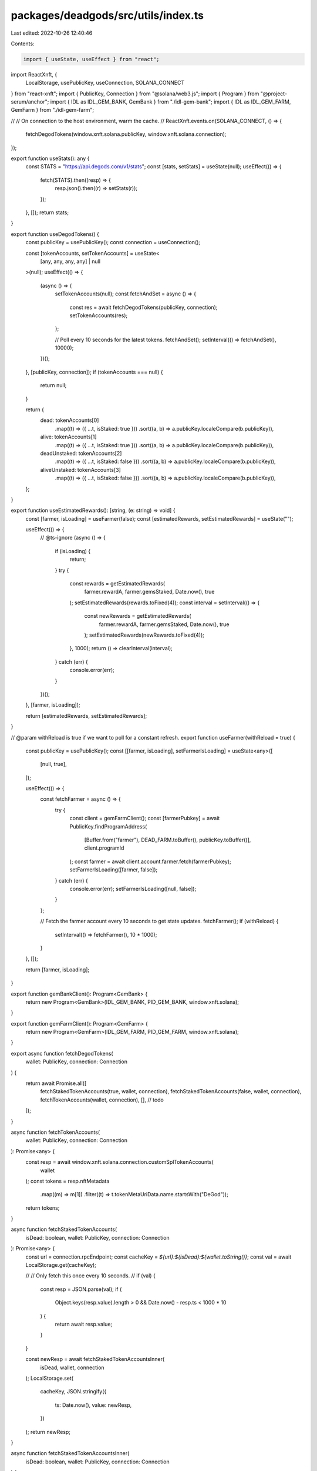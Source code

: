 packages/deadgods/src/utils/index.ts
====================================

Last edited: 2022-10-26 12:40:46

Contents:

.. code-block:: ts

    import { useState, useEffect } from "react";
import ReactXnft, {
  LocalStorage,
  usePublicKey,
  useConnection,
  SOLANA_CONNECT
} from "react-xnft";
import { PublicKey, Connection } from "@solana/web3.js";
import { Program } from "@project-serum/anchor";
import { IDL as IDL_GEM_BANK, GemBank } from "./idl-gem-bank";
import { IDL as IDL_GEM_FARM, GemFarm } from "./idl-gem-farm";

//
// On connection to the host environment, warm the cache.
//
ReactXnft.events.on(SOLANA_CONNECT, () => {
  fetchDegodTokens(window.xnft.solana.publicKey, window.xnft.solana.connection);
});

export function useStats(): any {
  const STATS = "https://api.degods.com/v1/stats";
  const [stats, setStats] = useState(null);
  useEffect(() => {
    fetch(STATS).then((resp) => {
      resp.json().then((r) => setStats(r));
    });
  }, []);
  return stats;
}

export function useDegodTokens() {
  const publicKey = usePublicKey();
  const connection = useConnection();

  const [tokenAccounts, setTokenAccounts] = useState<
    [any, any, any, any] | null
  >(null);
  useEffect(() => {
    (async () => {
      setTokenAccounts(null);
      const fetchAndSet = async () => {
        const res = await fetchDegodTokens(publicKey, connection);
        setTokenAccounts(res);
      };

      // Poll every 10 seconds for the latest tokens.
      fetchAndSet();
      setInterval(() => fetchAndSet(), 10000);
    })();
  }, [publicKey, connection]);
  if (tokenAccounts === null) {
    return null;
  }

  return {
    dead: tokenAccounts[0]
      .map((t) => ({ ...t, isStaked: true }))
      .sort((a, b) => a.publicKey.localeCompare(b.publicKey)),
    alive: tokenAccounts[1]
      .map((t) => ({ ...t, isStaked: true }))
      .sort((a, b) => a.publicKey.localeCompare(b.publicKey)),
    deadUnstaked: tokenAccounts[2]
      .map((t) => ({ ...t, isStaked: false }))
      .sort((a, b) => a.publicKey.localeCompare(b.publicKey)),
    aliveUnstaked: tokenAccounts[3]
      .map((t) => ({ ...t, isStaked: false }))
      .sort((a, b) => a.publicKey.localeCompare(b.publicKey)),
  };
}

export function useEstimatedRewards(): [string, (e: string) => void] {
  const [farmer, isLoading] = useFarmer(false);
  const [estimatedRewards, setEstimatedRewards] = useState("");

  useEffect(() => {
    // @ts-ignore
    (async () => {
      if (isLoading) {
        return;
      }
      try {
        const rewards = getEstimatedRewards(
          farmer.rewardA,
          farmer.gemsStaked,
          Date.now(),
          true
        );
        setEstimatedRewards(rewards.toFixed(4));
        const interval = setInterval(() => {
          const newRewards = getEstimatedRewards(
            farmer.rewardA,
            farmer.gemsStaked,
            Date.now(),
            true
          );
          setEstimatedRewards(newRewards.toFixed(4));
        }, 1000);
        return () => clearInterval(interval);
      } catch (err) {
        console.error(err);
      }
    })();
  }, [farmer, isLoading]);

  return [estimatedRewards, setEstimatedRewards];
}

// @param withReload is true if we want to poll for a constant refresh.
export function useFarmer(withReload = true) {
  const publicKey = usePublicKey();
  const [[farmer, isLoading], setFarmerIsLoading] = useState<any>([
    [null, true],
  ]);

  useEffect(() => {
    const fetchFarmer = async () => {
      try {
        const client = gemFarmClient();
        const [farmerPubkey] = await PublicKey.findProgramAddress(
          [Buffer.from("farmer"), DEAD_FARM.toBuffer(), publicKey.toBuffer()],
          client.programId
        );
        const farmer = await client.account.farmer.fetch(farmerPubkey);
        setFarmerIsLoading([farmer, false]);
      } catch (err) {
        console.error(err);
        setFarmerIsLoading([null, false]);
      }
    };

    // Fetch the farmer account every 10 seconds to get state updates.
    fetchFarmer();
    if (withReload) {
      setInterval(() => fetchFarmer(), 10 * 1000);
    }
  }, []);

  return [farmer, isLoading];
}

export function gemBankClient(): Program<GemBank> {
  return new Program<GemBank>(IDL_GEM_BANK, PID_GEM_BANK, window.xnft.solana);
}

export function gemFarmClient(): Program<GemFarm> {
  return new Program<GemFarm>(IDL_GEM_FARM, PID_GEM_FARM, window.xnft.solana);
}

export async function fetchDegodTokens(
  wallet: PublicKey,
  connection: Connection
) {
  return await Promise.all([
    fetchStakedTokenAccounts(true, wallet, connection),
    fetchStakedTokenAccounts(false, wallet, connection),
    fetchTokenAccounts(wallet, connection),
    [], // todo
  ]);
}

async function fetchTokenAccounts(
  wallet: PublicKey,
  connection: Connection
): Promise<any> {
  const resp = await window.xnft.solana.connection.customSplTokenAccounts(
    wallet
  );
  const tokens = resp.nftMetadata
    .map((m) => m[1])
    .filter((t) => t.tokenMetaUriData.name.startsWith("DeGod"));
  return tokens;
}

async function fetchStakedTokenAccounts(
  isDead: boolean,
  wallet: PublicKey,
  connection: Connection
): Promise<any> {
  const url = connection.rpcEndpoint;
  const cacheKey = `${url}:${isDead}:${wallet.toString()}`;
  const val = await LocalStorage.get(cacheKey);

  //
  // Only fetch this once every 10 seconds.
  //
  if (val) {
    const resp = JSON.parse(val);
    if (
      Object.keys(resp.value).length > 0 &&
      Date.now() - resp.ts < 1000 * 10
    ) {
      return await resp.value;
    }
  }

  const newResp = await fetchStakedTokenAccountsInner(
    isDead,
    wallet,
    connection
  );
  LocalStorage.set(
    cacheKey,
    JSON.stringify({
      ts: Date.now(),
      value: newResp,
    })
  );
  return newResp;
}

async function fetchStakedTokenAccountsInner(
  isDead: boolean,
  wallet: PublicKey,
  connection: Connection
) {
  const [vaultPubkey] = await PublicKey.findProgramAddress(
    [
      Buffer.from("vault"),
      isDead ? DEAD_BANK.toBuffer() : BANK.toBuffer(),
      wallet.toBuffer(),
    ],
    PID_GEM_BANK
  );

  const [vaultAuthority] = await PublicKey.findProgramAddress(
    [vaultPubkey.toBuffer()],
    PID_GEM_BANK
  );
  const tokenAccounts =
    await window.xnft.solana.connection.customSplTokenAccounts(vaultAuthority);
  const newResp = tokenAccounts.nftMetadata
    .map((m) => m[1])
    .filter(
      (t) =>
        t.metadata &&
        t.metadata.data.creators &&
        t.metadata.data.creators.find(
          (c) =>
            c.verified &&
            c.address === "AxFuniPo7RaDgPH6Gizf4GZmLQFc4M5ipckeeZfkrPNn"
        ) !== undefined
    );

  return newResp;
}

export function getEstimatedRewards(
  reward: any,
  gems: any,
  currentTS: number,
  isDead: boolean = false
): Number {
  const DUST_RATE = isDead ? 15 : 5;
  return (
    (reward.accruedReward.toNumber() - reward.paidOutReward.toNumber()) /
      Math.pow(10, 9) +
    gems.toNumber() *
      DUST_RATE *
      ((currentTS / 1000 - reward.fixedRate.lastUpdatedTs.toNumber()) / 86400)
  );
}

export const EMPTY_DEGODS_ICON =
  "https://uploads-ssl.webflow.com/61f2155bfe47bd05cae702bb/61f21670d6560ecc93050888_New%20Logo.png";
export const DEGODS_ICON_DATA =
  "https://content.solsea.io/files/thumbnail/1632882828551-880453087-25B1476B-32ED-496E-AA86-35B687255916.jpeg";

const PID_GEM_FARM = new PublicKey(
  "FQzYycoqRjmZTgCcTTAkzceH2Ju8nzNLa5d78K3yAhVW"
);
export const PID_GEM_BANK = new PublicKey(
  "6VJpeYFy87Wuv4KvwqD5gyFBTkohqZTqs6LgbCJ8tDBA"
);
export const FARM = new PublicKey(
  "G9nFryoG6Cn2BexRquWa2AKTwcJfumWoDNLUwWkhXcij"
);
export const DEAD_FARM = new PublicKey(
  "8LbL9wfddTWo9vFf5CWoH979KowdV7JUfbBrnNdmPpk8"
);

const BANK = new PublicKey("EhRihAPeaR2jC9PKtyRcKzVwXRisykjt72ieYS232ERM");
export const DEAD_BANK = new PublicKey(
  "4iDK8akg8RHg7PguBTTsJcQbHo5iHKzkBJLk8MSvnENA"
);

export const METADATA_PID = new PublicKey(
  "metaqbxxUerdq28cj1RbAWkYQm3ybzjb6a8bt518x1s"
);


